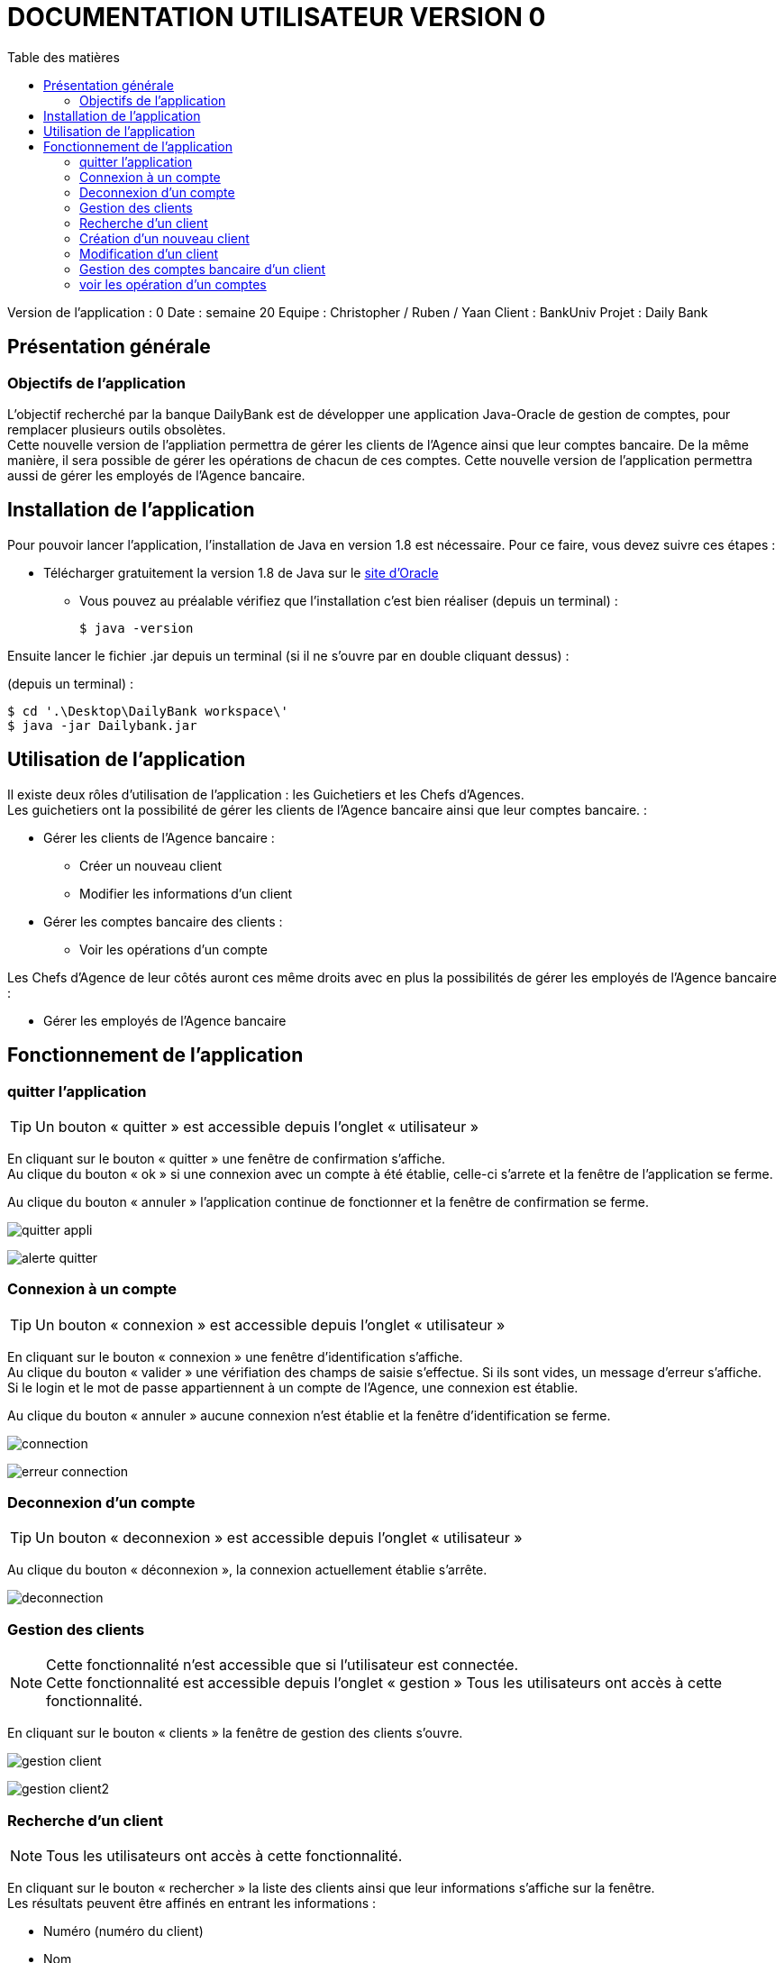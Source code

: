 # DOCUMENTATION UTILISATEUR VERSION 0
:toc: left
:toc-title: Table des matières
:icons: font
:nofooter:

Version de l’application : 0
Date : semaine 20
Equipe : Christopher / Ruben / Yaan 
Client : BankUniv
Projet : Daily Bank

## Présentation générale

### Objectifs de l'application

L’objectif recherché par la banque DailyBank est de développer une application Java-Oracle de gestion de comptes, pour remplacer plusieurs outils obsolètes. +
Cette nouvelle version de l'appliation permettra de gérer les clients de l'Agence ainsi que leur comptes bancaire. De la même manière, il sera possible de gérer les opérations de chacun de ces comptes. Cette nouvelle version de l'application permettra aussi de gérer les employés de l'Agence bancaire.

## Installation de l'application

Pour pouvoir lancer l'application, l'installation de Java en version 1.8 est nécessaire.
Pour ce faire, vous devez  suivre ces étapes : 

* Télécharger gratuitement la version 1.8 de Java sur le https://www.java.com/fr/download/[site d'Oracle]
** Vous pouvez au préalable vérifiez que l'installation c'est bien réaliser (depuis un terminal) :

    $ java -version 

Ensuite lancer le fichier .jar depuis un terminal (si il ne s'ouvre par en double cliquant dessus) :

(depuis un terminal) :

    $ cd '.\Desktop\DailyBank workspace\'
    $ java -jar Dailybank.jar



## Utilisation de l'application

Il existe deux rôles d'utilisation de l'application : les Guichetiers et les Chefs d'Agences. +
Les guichetiers ont la possibilité de gérer les clients de l'Agence bancaire ainsi que leur comptes bancaire. :

* Gérer les clients de l'Agence bancaire :

** Créer un nouveau client 
** Modifier les informations d'un client

* Gérer les comptes bancaire des clients : 

** Voir les opérations d'un compte

Les Chefs d'Agence de leur côtés auront ces même droits avec en plus la possibilités de gérer les employés de l'Agence bancaire : 

* Gérer les employés de l'Agence bancaire

## Fonctionnement de l'application

### quitter l'application

TIP: Un bouton « quitter » est accessible depuis l'onglet « utilisateur » 

En cliquant sur le bouton « quitter » une fenêtre de confirmation s'affiche. +
Au clique du bouton « ok » si une connexion avec un compte à été établie, celle-ci s'arrete et la fenêtre de l'application se ferme. +

Au clique du bouton « annuler » l'application continue de fonctionner et la fenêtre de confirmation se ferme.  

image:img/quitter-appli.png[]

image:img/alerte-quitter.png[]

### Connexion à un compte

TIP: Un bouton « connexion »  est accessible depuis l'onglet « utilisateur » 

En cliquant sur le bouton « connexion » une fenêtre d'identification s'affiche. +
Au clique du bouton « valider » une vérifiation des champs de saisie s'effectue. Si ils sont vides, un message d'erreur s'affiche. +
Si le login et le mot de passe appartiennent à un compte de l'Agence, une connexion est établie. +

Au clique du bouton « annuler » aucune connexion n'est établie et la fenêtre d'identification se ferme.

image:img/connection.png[]

image:img/erreur-connection.png[]

### Deconnexion d'un compte

TIP: Un bouton « deconnexion »  est accessible depuis l'onglet « utilisateur » 

Au clique du bouton « déconnexion », la connexion actuellement établie s'arrête.

image:img/deconnection.png[]

### Gestion des clients

NOTE: Cette fonctionnalité n'est accessible que si l'utilisateur est connectée. +
Cette fonctionnalité est accessible depuis l'onglet « gestion »
Tous les utilisateurs ont accès à cette fonctionnalité.

En cliquant sur le bouton « clients » la fenêtre de gestion des clients s'ouvre.

image:img/gestion-client.png[]

image:img/gestion-client2.png[]

### Recherche d'un client

NOTE: Tous les utilisateurs ont accès à cette fonctionnalité.

En cliquant sur le bouton « rechercher » la liste des clients ainsi que leur informations s'affiche sur la fenêtre. +
Les résultats peuvent être affinés en entrant les informations :

* Numéro (numéro du client)

* Nom

* Prénom

image:img/recherche-client.png[]

### Création d'un nouveau client

NOTE: Tous les utilisateurs ont accès à cette fonctionnalité.

En cliquant sur le bouton « nouveau client » la fenêtre de création d'un client s'affiche. +
En cliquant sur le bouton « ajouter » les préconditions se vérifie : 

* les champs de saisies ne sont pas vides
* le numéro de téléphone à exactement 10 chiffres
* le mail contient les caractères : @_saisie_._saisie_

Si une préconditions est fausse, une fenêtre d'erreur s'affiche sinon le nouveau client se créer. +

Au clique du bouton « annuler » la création du client s'annule et la fenêtre de création d'un client se ferme.

image:img/nouveau-client.png[]
image:img/nouveau-client2.png[]
image:img/nouveau-client-erreur.png[]

### Modification d'un client

NOTE: Un client doit être sélectionner pour effectuer cette action. +
Tous les utilisateurs ont accès à cette fonctionnalité

En cliquant sur le bouton « modifier client » la fenêtre de modification d'un client s'affiche. +
En cliquant sur le bouton « modifier » les préconditions se vérifie : 

* les champs de saisies ne sont pas vides
* le numéro de téléphone à exactement 10 chiffres
* le mail contient les caractères : @_saisie_._saisie_

Si une préconditions est fausse, une fenêtre d'erreur s'affiche sinon le client se modifie. +

Au clique du bouton « annuler » la modification du client s'annule et la fenêtre de modification d'un client se ferme.

image:img/modification-client.png[]
image:img/modification-client2.png[]
image:img/modification-client-erreur.png[]

### Gestion des comptes bancaire d'un client

TIP: Un client doit être sélectionner pour effectuer cette action. +
Tous les utilisateur ont accès à cette fonctionnalité

En cliquant sur le bouton « comptes client » la fenêtre de gestion des comptes bancaire d'un client s'ouvre permettant de gérer les compte d'un client.

image:img/gestion-compte.png[]
image:img/gestion-compte2.png[]

### voir les opération d'un comptes

TIP: Cette fonctionnalité est accessible en sélectionnant un compte. +
Tous les utilisateur ont accès à cette fonctionnalité. +
Un compte doit être sélectonner.

En cliquant sur le bouton « voir opération » la fenêtre de gestion des opération s'ouvre, permettant à l'utilisateur de gérer les opération d'un compte bancaire.

image:img/gestion-operation.png[]
image:img/gestion-operation2.png[]
